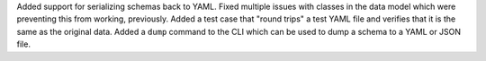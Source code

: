 Added support for serializing schemas back to YAML.
Fixed multiple issues with classes in the data model which were preventing this from working, previously.
Added a test case that "round trips" a test YAML file and verifies that it is the same as the original data.
Added a ``dump`` command to the CLI which can be used to dump a schema to a YAML or JSON file.
